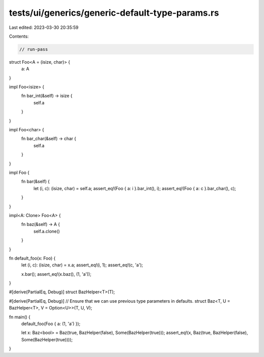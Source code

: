 tests/ui/generics/generic-default-type-params.rs
================================================

Last edited: 2023-03-30 20:35:59

Contents:

.. code-block:: rs

    // run-pass
struct Foo<A = (isize, char)> {
    a: A
}

impl Foo<isize> {
    fn bar_int(&self) -> isize {
        self.a
    }
}

impl Foo<char> {
    fn bar_char(&self) -> char {
        self.a
    }
}

impl Foo {
    fn bar(&self) {
        let (i, c): (isize, char) = self.a;
        assert_eq!(Foo { a: i }.bar_int(), i);
        assert_eq!(Foo { a: c }.bar_char(), c);
    }
}

impl<A: Clone> Foo<A> {
    fn baz(&self) -> A {
        self.a.clone()
    }
}

fn default_foo(x: Foo) {
    let (i, c): (isize, char) = x.a;
    assert_eq!(i, 1);
    assert_eq!(c, 'a');

    x.bar();
    assert_eq!(x.baz(), (1, 'a'));
}

#[derive(PartialEq, Debug)]
struct BazHelper<T>(T);

#[derive(PartialEq, Debug)]
// Ensure that we can use previous type parameters in defaults.
struct Baz<T, U = BazHelper<T>, V = Option<U>>(T, U, V);

fn main() {
    default_foo(Foo { a: (1, 'a') });

    let x: Baz<bool> = Baz(true, BazHelper(false), Some(BazHelper(true)));
    assert_eq!(x, Baz(true, BazHelper(false), Some(BazHelper(true))));
}


